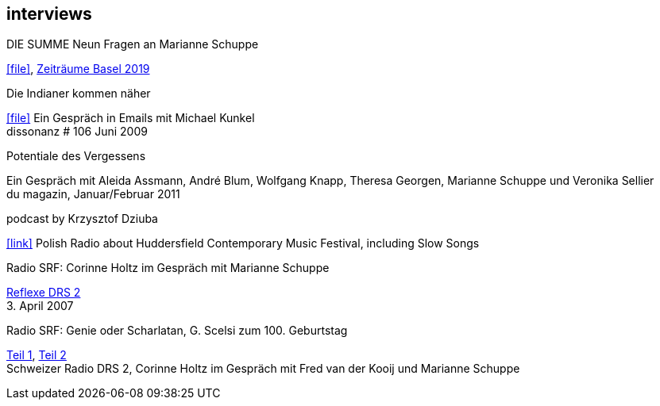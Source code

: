 
== interviews

.DIE SUMME Neun Fragen an Marianne Schuppe
icon:file[link=pdf/summe.pdf], https://zeitraeumebasel.com/de/2019/spielplan/de-die-summe[Zeiträume Basel 2019]

.Die Indianer kommen näher
icon:file[link=pdf/dissonanz106.pdf]
Ein Gespräch in Emails mit Michael Kunkel +
dissonanz # 106 Juni 2009

.Potentiale des Vergessens
Ein Gespräch mit Aleida Assmann, André Blum, Wolfgang Knapp, Theresa Georgen, Marianne Schuppe und Veronika Sellier +
du magazin, Januar/Februar 2011

.podcast by Krzysztof Dziuba
icon:link[link="http://www.polskieradio.pl/8/740/Artykul/1700298,Postrockowy-Gorecki-i-inne-dzwieki-Huddersfield-2016"]
Polish Radio about Huddersfield Contemporary Music Festival, including Slow Songs

.Radio SRF: Corinne Holtz im Gespräch mit Marianne Schuppe
https://drive.google.com/file/d/1NjssO6dQfVslylIfOzMQD2xLr7jSmtLX/view?usp=sharing[Reflexe DRS 2] +
{sp}3. April 2007



.Radio SRF: Genie oder Scharlatan, G. Scelsi zum 100. Geburtstag
https://drive.google.com/file/d/1rXDPg0uf3tWDXO7-JR9fPm3BLTu7hQeI/view?usp=sharing[Teil 1],
https://drive.google.com/file/d/175Q0nEbzY12S1rb8c2C7RNFISpKcbN8Y/view?usp=sharing[Teil 2] +
Schweizer Radio DRS 2, Corinne Holtz im Gespräch mit Fred van der Kooij und Marianne Schuppe
